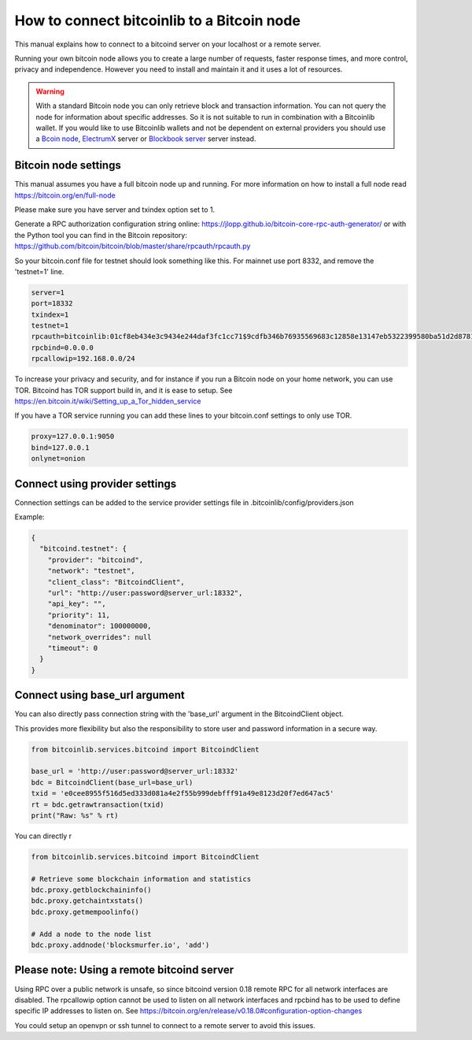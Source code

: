 How to connect bitcoinlib to a Bitcoin node
===========================================

This manual explains how to connect to a bitcoind server on your localhost or a remote server.

Running your own bitcoin node allows you to create a large number of requests, faster response times,
and more control, privacy and independence. However you need to install and maintain it and it uses
a lot of resources.

.. warning::
    With a standard Bitcoin node you can only retrieve block and transaction information. You can not
    query the node for information about specific addresses. So it is not suitable to run in combination with a Bitcoinlib
    wallet. If you would like to use Bitcoinlib wallets and not be dependent on external providers you should use a
    `Bcoin node <manuals.setup-bcoin.html>`_, `ElectrumX <manuals.setup-electrumx.html>`_ server
    or `Blockbook server <manuals.setup-blockbook.html>`_ server instead.


Bitcoin node settings
---------------------

This manual assumes you have a full bitcoin node up and running.
For more information on how to install a full node read https://bitcoin.org/en/full-node

Please make sure you have server and txindex option set to 1.

Generate a RPC authorization configuration string online: https://jlopp.github.io/bitcoin-core-rpc-auth-generator/
or with the Python tool you can find in the Bitcoin repository: https://github.com/bitcoin/bitcoin/blob/master/share/rpcauth/rpcauth.py

So your bitcoin.conf file for testnet should look something like this. For mainnet use port 8332,
and remove the 'testnet=1' line.

.. code-block:: text

    server=1
    port=18332
    txindex=1
    testnet=1
    rpcauth=bitcoinlib:01cf8eb434e3c9434e244daf3fc1cc71$9cdfb346b76935569683c12858e13147eb5322399580ba51d2d878148a880d1d
    rpcbind=0.0.0.0
    rpcallowip=192.168.0.0/24

To increase your privacy and security, and for instance if you run a Bitcoin node on your home network, you can
use TOR. Bitcoind has TOR support build in, and it is ease to setup.
See https://en.bitcoin.it/wiki/Setting_up_a_Tor_hidden_service

If you have a TOR service running you can add these lines to your bitcoin.conf settings to only use TOR.

.. code-block:: text

    proxy=127.0.0.1:9050
    bind=127.0.0.1
    onlynet=onion


Connect using provider settings
-------------------------------

Connection settings can be added to the service provider settings file in
.bitcoinlib/config/providers.json

Example:

.. code-block:: json

  {
    "bitcoind.testnet": {
      "provider": "bitcoind",
      "network": "testnet",
      "client_class": "BitcoindClient",
      "url": "http://user:password@server_url:18332",
      "api_key": "",
      "priority": 11,
      "denominator": 100000000,
      "network_overrides": null
      "timeout": 0
    }
  }


Connect using base_url argument
-------------------------------

You can also directly pass connection string with the 'base_url' argument in the BitcoindClient object.

This provides more flexibility but also the responsibility to store user and password information in a secure way.

.. code-block:: python

    from bitcoinlib.services.bitcoind import BitcoindClient

    base_url = 'http://user:password@server_url:18332'
    bdc = BitcoindClient(base_url=base_url)
    txid = 'e0cee8955f516d5ed333d081a4e2f55b999debfff91a49e8123d20f7ed647ac5'
    rt = bdc.getrawtransaction(txid)
    print("Raw: %s" % rt)


You can directly r

.. code-block:: python

    from bitcoinlib.services.bitcoind import BitcoindClient

    # Retrieve some blockchain information and statistics
    bdc.proxy.getblockchaininfo()
    bdc.proxy.getchaintxstats()
    bdc.proxy.getmempoolinfo()

    # Add a node to the node list
    bdc.proxy.addnode('blocksmurfer.io', 'add')



Please note: Using a remote bitcoind server
-------------------------------------------

Using RPC over a public network is unsafe, so since bitcoind version 0.18 remote RPC for all network interfaces
are disabled. The rpcallowip option cannot be used to listen on all network interfaces and rpcbind has to be used to
define specific IP addresses to listen on. See https://bitcoin.org/en/release/v0.18.0#configuration-option-changes

You could setup an openvpn or ssh tunnel to connect to a remote server to avoid this issues.
